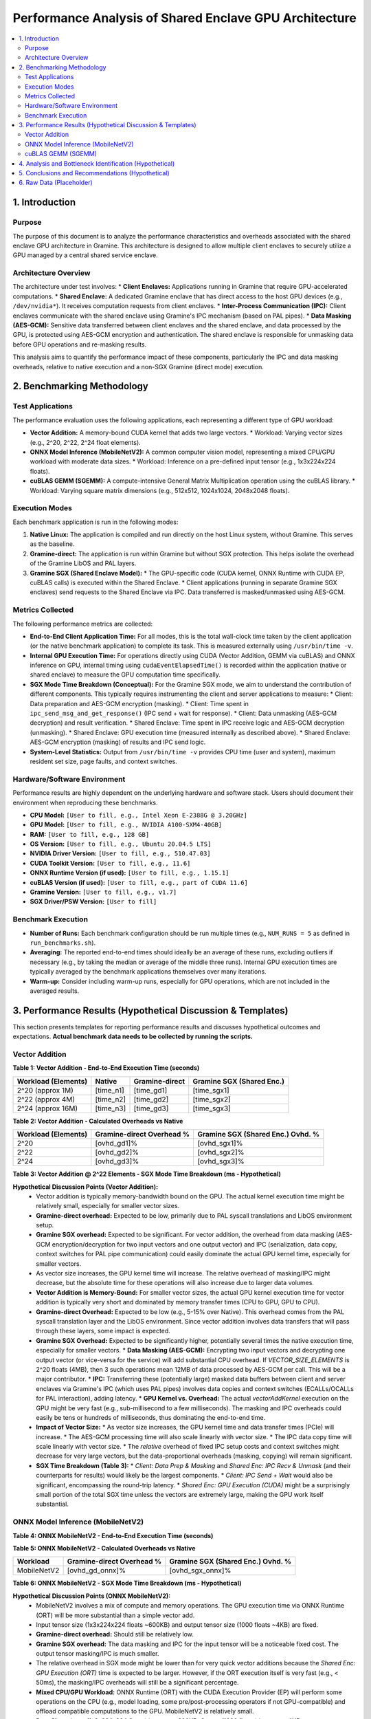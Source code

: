 .. SPDX-License-Identifier: LGPL-3.0-or-later
.. Copyright (C) 2023 Intel Corporation

##################################################
Performance Analysis of Shared Enclave GPU Architecture
##################################################

.. contents::
   :local:
   :depth: 2

1. Introduction
===============

Purpose
-------
The purpose of this document is to analyze the performance characteristics and overheads associated with the shared enclave GPU architecture in Gramine. This architecture is designed to allow multiple client enclaves to securely utilize a GPU managed by a central shared service enclave.

Architecture Overview
---------------------
The architecture under test involves:
*   **Client Enclaves:** Applications running in Gramine that require GPU-accelerated computations.
*   **Shared Enclave:** A dedicated Gramine enclave that has direct access to the host GPU devices (e.g., ``/dev/nvidia*``). It receives computation requests from client enclaves.
*   **Inter-Process Communication (IPC):** Client enclaves communicate with the shared enclave using Gramine's IPC mechanism (based on PAL pipes).
*   **Data Masking (AES-GCM):** Sensitive data transferred between client enclaves and the shared enclave, and data processed by the GPU, is protected using AES-GCM encryption and authentication. The shared enclave is responsible for unmasking data before GPU operations and re-masking results.

This analysis aims to quantify the performance impact of these components, particularly the IPC and data masking overheads, relative to native execution and a non-SGX Gramine (direct mode) execution.

2. Benchmarking Methodology
===========================

Test Applications
-----------------
The performance evaluation uses the following applications, each representing a different type of GPU workload:

*   **Vector Addition:** A memory-bound CUDA kernel that adds two large vectors.
    *   Workload: Varying vector sizes (e.g., 2^20, 2^22, 2^24 float elements).
*   **ONNX Model Inference (MobileNetV2):** A common computer vision model, representing a mixed CPU/GPU workload with moderate data sizes.
    *   Workload: Inference on a pre-defined input tensor (e.g., 1x3x224x224 floats).
*   **cuBLAS GEMM (SGEMM):** A compute-intensive General Matrix Multiplication operation using the cuBLAS library.
    *   Workload: Varying square matrix dimensions (e.g., 512x512, 1024x1024, 2048x2048 floats).

Execution Modes
---------------
Each benchmark application is run in the following modes:

1.  **Native Linux:** The application is compiled and run directly on the host Linux system, without Gramine. This serves as the baseline.
2.  **Gramine-direct:** The application is run within Gramine but without SGX protection. This helps isolate the overhead of the Gramine LibOS and PAL layers.
3.  **Gramine SGX (Shared Enclave Model):**
    *   The GPU-specific code (CUDA kernel, ONNX Runtime with CUDA EP, cuBLAS calls) is executed within the Shared Enclave.
    *   Client applications (running in separate Gramine SGX enclaves) send requests to the Shared Enclave via IPC. Data transferred is masked/unmasked using AES-GCM.

Metrics Collected
-----------------
The following performance metrics are collected:

*   **End-to-End Client Application Time:** For all modes, this is the total wall-clock time taken by the client application (or the native benchmark application) to complete its task. This is measured externally using ``/usr/bin/time -v``.
*   **Internal GPU Execution Time:** For operations directly using CUDA (Vector Addition, GEMM via cuBLAS) and ONNX inference on GPU, internal timing using ``cudaEventElapsedTime()`` is recorded within the application (native or shared enclave) to measure the GPU computation time specifically.
*   **SGX Mode Time Breakdown (Conceptual):** For the Gramine SGX mode, we aim to understand the contribution of different components. This typically requires instrumenting the client and server applications to measure:
    *   Client: Data preparation and AES-GCM encryption (masking).
    *   Client: Time spent in ``ipc_send_msg_and_get_response()`` (IPC send + wait for response).
    *   Client: Data unmasking (AES-GCM decryption) and result verification.
    *   Shared Enclave: Time spent in IPC receive logic and AES-GCM decryption (unmasking).
    *   Shared Enclave: GPU execution time (measured internally as described above).
    *   Shared Enclave: AES-GCM encryption (masking) of results and IPC send logic.
*   **System-Level Statistics:** Output from ``/usr/bin/time -v`` provides CPU time (user and system), maximum resident set size, page faults, and context switches.

Hardware/Software Environment
-----------------------------
Performance results are highly dependent on the underlying hardware and software stack. Users should document their environment when reproducing these benchmarks.

*   **CPU Model:** ``[User to fill, e.g., Intel Xeon E-2388G @ 3.20GHz]``
*   **GPU Model:** ``[User to fill, e.g., NVIDIA A100-SXM4-40GB]``
*   **RAM:** ``[User to fill, e.g., 128 GB]``
*   **OS Version:** ``[User to fill, e.g., Ubuntu 20.04.5 LTS]``
*   **NVIDIA Driver Version:** ``[User to fill, e.g., 510.47.03]``
*   **CUDA Toolkit Version:** ``[User to fill, e.g., 11.6]``
*   **ONNX Runtime Version (if used):** ``[User to fill, e.g., 1.15.1]``
*   **cuBLAS Version (if used):** ``[User to fill, e.g., part of CUDA 11.6]``
*   **Gramine Version:** ``[User to fill, e.g., v1.7]``
*   **SGX Driver/PSW Version:** ``[User to fill]``

Benchmark Execution
-------------------
*   **Number of Runs:** Each benchmark configuration should be run multiple times (e.g., ``NUM_RUNS = 5`` as defined in ``run_benchmarks.sh``).
*   **Averaging:** The reported end-to-end times should ideally be an average of these runs, excluding outliers if necessary (e.g., by taking the median or average of the middle three runs). Internal GPU execution times are typically averaged by the benchmark applications themselves over many iterations.
*   **Warm-up:** Consider including warm-up runs, especially for GPU operations, which are not included in the averaged results.

3. Performance Results (Hypothetical Discussion & Templates)
============================================================

This section presents templates for reporting performance results and discusses hypothetical outcomes and expectations. **Actual benchmark data needs to be collected by running the scripts.**

Vector Addition
---------------

**Table 1: Vector Addition - End-to-End Execution Time (seconds)**

+----------------------+----------+-----------------+---------------------------+
| Workload (Elements)  | Native   | Gramine-direct  | Gramine SGX (Shared Enc.) |
+======================+==========+=================+===========================+
| 2^20 (approx 1M)     | [time_n1]| [time_gd1]      | [time_sgx1]               |
+----------------------+----------+-----------------+---------------------------+
| 2^22 (approx 4M)     | [time_n2]| [time_gd2]      | [time_sgx2]               |
+----------------------+----------+-----------------+---------------------------+
| 2^24 (approx 16M)    | [time_n3]| [time_gd3]      | [time_sgx3]               |
+----------------------+----------+-----------------+---------------------------+

**Table 2: Vector Addition - Calculated Overheads vs Native**

+----------------------+---------------------------+-----------------------------------+
| Workload (Elements)  | Gramine-direct Overhead % | Gramine SGX (Shared Enc.) Ovhd. % |
+======================+===========================+===================================+
| 2^20                 | [ovhd_gd1]%               | [ovhd_sgx1]%                      |
+----------------------+---------------------------+-----------------------------------+
| 2^22                 | [ovhd_gd2]%               | [ovhd_sgx2]%                      |
+----------------------+---------------------------+-----------------------------------+
| 2^24                 | [ovhd_gd3]%               | [ovhd_sgx3]%                      |
+----------------------+---------------------------+-----------------------------------+

**Table 3: Vector Addition @ 2^22 Elements - SGX Mode Time Breakdown (ms - Hypothetical)**

+---------------------------------+------------+
| Component                       | Time (ms)  |
+=================================+============+
| Client: Data Prep & Masking     | [time_c_prep_mask_va] |
+---------------------------------+------------+
| Client: IPC Send + Wait         | [time_c_ipc_va]       |
+---------------------------------+------------+
| Client: Data Unmask & Verify  | [time_c_unmask_ver_va] |
+---------------------------------+------------+
| Shared Enc: IPC Recv & Unmask | [time_s_ipc_unmask_va] |
+---------------------------------+------------+
| Shared Enc: GPU Execution (CUDA)| [time_s_gpu_va]       |
+---------------------------------+------------+
| Shared Enc: Data Mask & IPC Send| [time_s_mask_ipc_va]  |
+---------------------------------+------------+
| **Client End-to-End Total**     | [time_c_total_va]     |
+---------------------------------+------------+

**Hypothetical Discussion Points (Vector Addition):**
    *   Vector addition is typically memory-bandwidth bound on the GPU. The actual kernel execution time might be relatively small, especially for smaller vector sizes.
    *   **Gramine-direct overhead:** Expected to be low, primarily due to PAL syscall translations and LibOS environment setup.
    *   **Gramine SGX overhead:** Expected to be significant. For vector addition, the overhead from data masking (AES-GCM encryption/decryption for two input vectors and one output vector) and IPC (serialization, data copy, context switches for PAL pipe communication) could easily dominate the actual GPU kernel time, especially for smaller vectors.
    *   As vector size increases, the GPU kernel time will increase. The relative overhead of masking/IPC might decrease, but the absolute time for these operations will also increase due to larger data volumes.
    *   **Vector Addition is Memory-Bound:** For smaller vector sizes, the actual GPU kernel execution time for vector addition is typically very short and dominated by memory transfer times (CPU to GPU, GPU to CPU).
    *   **Gramine-direct Overhead:** Expected to be low (e.g., 5-15% over Native). This overhead comes from the PAL syscall translation layer and the LibOS environment. Since vector addition involves data transfers that will pass through these layers, some impact is expected.
    *   **Gramine SGX Overhead:** Expected to be significantly higher, potentially several times the native execution time, especially for smaller vectors.
        *   **Data Masking (AES-GCM):** Encrypting two input vectors and decrypting one output vector (or vice-versa for the service) will add substantial CPU overhead. If `VECTOR_SIZE_ELEMENTS` is 2^20 floats (4MB), then 3 such operations mean 12MB of data processed by AES-GCM per call. This will be a major contributor.
        *   **IPC:** Transferring these (potentially large) masked data buffers between client and server enclaves via Gramine's IPC (which uses PAL pipes) involves data copies and context switches (ECALLs/OCALLs for PAL interaction), adding latency.
        *   **GPU Kernel vs. Overhead:** The actual `vectorAddKernel` execution on the GPU might be very fast (e.g., sub-millisecond to a few milliseconds). The masking and IPC overheads could easily be tens or hundreds of milliseconds, thus dominating the end-to-end time.
    *   **Impact of Vector Size:**
        *   As vector size increases, the GPU kernel time and data transfer times (PCIe) will increase.
        *   The AES-GCM processing time will also scale linearly with vector size.
        *   The IPC data copy time will scale linearly with vector size.
        *   The *relative* overhead of fixed IPC setup costs and context switches might decrease for very large vectors, but the data-proportional overheads (masking, copying) will remain significant.
    *   **SGX Time Breakdown (Table 3):**
        *   `Client: Data Prep & Masking` and `Shared Enc: IPC Recv & Unmask` (and their counterparts for results) would likely be the largest components.
        *   `Client: IPC Send + Wait` would also be significant, encompassing the round-trip latency.
        *   `Shared Enc: GPU Execution (CUDA)` might be a surprisingly small portion of the total SGX time unless the vectors are extremely large, making the GPU work itself substantial.

ONNX Model Inference (MobileNetV2)
----------------------------------

**Table 4: ONNX MobileNetV2 - End-to-End Execution Time (seconds)**

+----------------------+----------+-----------------+---------------------------+
| Workload             | Native   | Gramine-direct  | Gramine SGX (Shared Enc.) |
+======================+==========+=================+===========================+
| MobileNetV2 (1x3x224x224)| [time_n_onnx]| [time_gd_onnx]  | [time_sgx_onnx]           |
+----------------------+----------+-----------------+---------------------------+

**Table 5: ONNX MobileNetV2 - Calculated Overheads vs Native**

+----------------------+---------------------------+-----------------------------------+
| Workload             | Gramine-direct Overhead % | Gramine SGX (Shared Enc.) Ovhd. % |
+======================+===========================+===================================+
| MobileNetV2          | [ovhd_gd_onnx]%           | [ovhd_sgx_onnx]%                  |
+----------------------+---------------------------+-----------------------------------+

**Table 6: ONNX MobileNetV2 - SGX Mode Time Breakdown (ms - Hypothetical)**

+---------------------------------+------------+
| Component                       | Time (ms)  |
+=================================+============+
| Client: Input Prep & Masking    | [time_c_prep_mask_onnx] |
+---------------------------------+------------+
| Client: IPC Send + Wait         | [time_c_ipc_onnx]       |
+---------------------------------+------------+
| Client: Output Unmask & Process | [time_c_unmask_ver_onnx] |
+---------------------------------+------------+
| Shared Enc: IPC Recv & Unmask | [time_s_ipc_unmask_onnx] |
+---------------------------------+------------+
| Shared Enc: GPU Execution (ORT) | [time_s_gpu_onnx]       |
+---------------------------------+------------+
| Shared Enc: Output Mask & IPC Send| [time_s_mask_ipc_onnx]  |
+---------------------------------+------------+
| **Client End-to-End Total**     | [time_c_total_onnx]     |
+---------------------------------+------------+

**Hypothetical Discussion Points (ONNX MobileNetV2):**
    *   MobileNetV2 involves a mix of compute and memory operations. The GPU execution time via ONNX Runtime (ORT) will be more substantial than a simple vector add.
    *   Input tensor size (1x3x224x224 floats ~600KB) and output tensor size (1000 floats ~4KB) are fixed.
    *   **Gramine-direct overhead:** Should still be relatively low.
    *   **Gramine SGX overhead:** The data masking and IPC for the input tensor will be a noticeable fixed cost. The output tensor masking/IPC is much smaller.
    *   The relative overhead in SGX mode might be lower than for very quick vector additions because the `Shared Enc: GPU Execution (ORT)` time is expected to be larger. However, if the ORT execution itself is very fast (e.g., < 50ms), the masking/IPC overheads will still be a significant percentage.
    *   **Mixed CPU/GPU Workload:** ONNX Runtime (ORT) with the CUDA Execution Provider (EP) will perform some operations on the CPU (e.g., model loading, some pre/post-processing operators if not GPU-compatible) and offload compatible computations to the GPU. MobileNetV2 is relatively small.
    *   **Data Sizes:** Input (1x3x224x224 floats) is approx. 600KB. Output (1000 floats) is approx. 4KB.
    *   **Gramine-direct Overhead:** Expected to be low to moderate. ORT itself has a complex initialization phase; how Gramine handles file access for model loading and library loading might contribute.
    *   **Gramine SGX Overhead:**
        *   **Data Masking:** Masking the ~600KB input and ~4KB output. The input masking will be the more significant part here.
        *   **IPC:** Transferring these buffers.
        *   **ORT Initialization within SGX:** If the ONNX model is loaded and the session is initialized on each call (less likely for a persistent service), this would add significant overhead within the shared enclave. Assuming the service initializes ORT once.
        *   **GPU Execution:** The actual GPU inference time for MobileNetV2 is typically in the order of a few milliseconds on modern GPUs.
    *   **Relative Overhead:** The masking/IPC overhead for the ~600KB input will be noticeable. If the native GPU inference is very fast (e.g., 1-5ms), the relative SGX overhead could be high (e.g., 5x-20x or more). If the model were much larger and took longer on the GPU, the relative overhead would decrease.
    *   **SGX Time Breakdown (Table 6):**
        *   `Client: Input Prep & Masking` and `Shared Enc: IPC Recv & Unmask` for the input tensor are expected to be significant.
        *   `Shared Enc: GPU Execution (ORT)` would be the core ORT inference time on GPU.
        *   Masking/IPC for the smaller output tensor would be less impactful than for the input.

cuBLAS GEMM (SGEMM)
-------------------

**Table 7: cuBLAS SGEMM - End-to-End Execution Time (seconds)**

+----------------------+----------+-----------------+---------------------------+
| Workload (MxN, K)    | Native   | Gramine-direct  | Gramine SGX (Shared Enc.) |
+======================+==========+=================+===========================+
| 512x512, K=512       | [time_n_g1]| [time_gd_g1]    | [time_sgx_g1]             |
+----------------------+----------+-----------------+---------------------------+
| 1024x1024, K=1024    | [time_n_g2]| [time_gd_g2]    | [time_sgx_g2]             |
+----------------------+----------+-----------------+---------------------------+
| 2048x2048, K=2048    | [time_n_g3]| [time_gd_g3]    | [time_sgx_g3]             |
+----------------------+----------+-----------------+---------------------------+

**Table 8: cuBLAS SGEMM - Calculated Overheads vs Native**

+----------------------+---------------------------+-----------------------------------+
| Workload (MxN, K)    | Gramine-direct Overhead % | Gramine SGX (Shared Enc.) Ovhd. % |
+======================+===========================+===================================+
| 512x512, K=512       | [ovhd_gd_g1]%             | [ovhd_sgx_g1]%                    |
+----------------------+---------------------------+-----------------------------------+
| 1024x1024, K=1024    | [ovhd_gd_g2]%             | [ovhd_sgx_g2]%                    |
+----------------------+---------------------------+-----------------------------------+
| 2048x2048, K=2048    | [ovhd_gd_g3]%             | [ovhd_sgx_g3]%                    |
+----------------------+---------------------------+-----------------------------------+

**Table 9: cuBLAS SGEMM @ 1024x1024, K=1024 - SGX Mode Time Breakdown (ms - Hypothetical)**

+---------------------------------+------------+
| Component                       | Time (ms)  |
+=================================+============+
| Client: Matrix Prep & Masking   | [time_c_prep_mask_gemm] |
+---------------------------------+------------+
| Client: IPC Send + Wait         | [time_c_ipc_gemm]       |
+---------------------------------+------------+
| Client: Result Unmask & Verify  | [time_c_unmask_ver_gemm] |
+---------------------------------+------------+
| Shared Enc: IPC Recv & Unmask | [time_s_ipc_unmask_gemm] |
+---------------------------------+------------+
| Shared Enc: GPU Execution (cuBLAS)| [time_s_gpu_gemm]       |
+---------------------------------+------------+
| Shared Enc: Result Mask & IPC Send| [time_s_mask_ipc_gemm]  |
+---------------------------------+------------+
| **Client End-to-End Total**     | [time_c_total_gemm]     |
+---------------------------------+------------+

**Hypothetical Discussion Points (cuBLAS GEMM):**
    *   SGEMM is compute-intensive. GPU execution time will be substantial, especially for larger matrices.
    *   Data sizes for matrices can become very large (e.g., a 2048x2048 float matrix is 16MB). Transferring two such input matrices and one output matrix involves significant data movement and therefore significant AES-GCM processing time.
    *   **Gramine-direct overhead:** Expected to be minimal.
    *   **Gramine SGX overhead:**
        *   For smaller matrices (e.g., 512x512), the masking and IPC overhead might still be a large percentage of the total time if the cuBLAS call is very fast.
        *   For larger matrices (e.g., 2048x2048), the `Shared Enc: GPU Execution (cuBLAS)` time will likely dominate the SGX breakdown. The relative overhead of masking/IPC will decrease compared to the GPU time, but the absolute time for these security operations will be high due to the large data volumes.
        *   The efficiency of `libos_aes_gcm` implementation will be critical here. Hardware AES support (AES-NI) is essential for good performance.
    *   **Compute-Intensive:** SGEMM operations are highly compute-bound, especially for larger matrix dimensions. The GPU can be kept busy for a significant duration.
    *   **Data Sizes:** Matrix data can be very large. For M=N=K=512, each float matrix is 1MB. Two input matrices (A, B) and one output matrix (C) mean 3MB of data for AES-GCM processing and IPC per GEMM call if all are transferred. The example transfers A and B, gets C back.
    *   **Gramine-direct Overhead:** Expected to be minimal, as cuBLAS calls will pass through Gramine to the host driver with little interference for the computation itself.
    *   **Gramine SGX Overhead:**
        *   **Data Masking:** AES-GCM on potentially multiple megabytes of data per call will be a very significant overhead. For 512x512 matrices, this is 1MB for A, 1MB for B to be decrypted by the service, and 1MB for C to be encrypted. Total: 3MB per SGEMM operation.
        *   **IPC:** Transferring these large, masked buffers.
        *   **GPU Execution (cuBLAS):** For matrices like 512x512 or 1024x1024, the cuBLAS execution time will be substantial and will likely be the largest component in the SGX time breakdown, but the masking overhead will also be very large.
    *   **Impact of Matrix Size:**
        *   GPU time increases roughly with O(N^3).
        *   Masking and IPC time increase with O(N^2) (data size).
        *   Therefore, as matrix dimensions increase, the *relative* overhead of masking/IPC should decrease compared to the GPU computation time. However, the *absolute* time for masking/IPC will still be high and may become a bottleneck for system throughput if many such operations are done.
    *   **SGX Time Breakdown (Table 9 for 1024^2 matrices):**
        *   `Shared Enc: GPU Execution (cuBLAS)` is expected to be the largest single component.
        *   `Client: Matrix Prep & Masking`, `Shared Enc: IPC Recv & Unmask`, `Shared Enc: Result Mask & IPC Send`, and `Client: Result Unmask & Verify` will all be significant due to the 4MB per matrix (for 1024^2).
        *   The efficiency of AES-GCM (leveraging AES-NI) is paramount here.

4. Analysis and Bottleneck Identification (Hypothetical)
========================================================

Based on the hypothetical discussions above:

*   **Impact of Data Size on Overhead:**
    *   The overhead introduced by data masking (AES-GCM) and IPC is directly proportional to the size of the data being transferred. This is evident in all three benchmarks.
    *   For applications with large input/output data (e.g., large GEMM matrices, high-resolution images for ONNX models not discussed but applicable), AES-GCM processing and data copying for IPC will be major performance factors.
    *   The performance of `libos_aes_gcm.c` (and the underlying mbedTLS) is critical. Hardware AES acceleration (AES-NI) on the CPU is essential to keep these costs manageable.

*   **Impact of GPU Computation Intensity vs. Communication/Security Overheads:**
    *   **Low GPU Intensity (e.g., Small Vector Add):** Fixed costs of IPC setup, context switching (ECALLs/OCALLs), and data-proportional costs of masking/copying can easily dominate the very short GPU kernel time. This results in very high relative overhead for the SGX shared enclave model.
    *   **Moderate GPU Intensity (e.g., MobileNetV2 ONNX):** GPU execution time is more significant. Masking the input tensor (~600KB) and IPC will still be major contributors. The relative overhead will be lower than for small vector additions but still substantial.
    *   **High GPU Intensity (e.g., Large SGEMM):** GPU execution time becomes the dominant factor in the end-to-end latency. While masking and IPC for large matrices (several MBs) take considerable absolute time, their percentage contribution to the total end-to-end time decreases. The system approaches being limited by either GPU compute power or the data masking/transfer throughput.

*   **Primary Bottlenecks in SGX Shared Enclave Mode:**
    1.  **AES-GCM Processing:** For data-heavy workloads, the CPU time spent encrypting and decrypting data buffers is a primary bottleneck.
    2.  **IPC Data Transfer & Serialization:** Copying data between client and server enclave memory, even via efficient local pipes, incurs overhead. While the example uses direct struct copies, more complex serialization/deserialization would add to this.
    3.  **SGX Context Switching (ECALLs/OCALLs):** Each IPC message involves multiple transitions between enclaves and the untrusted runtime (for PAL calls). CUDA driver interactions from the shared enclave also involve ECALLs/OCALLs. While Gramine optimizes these, their frequency adds up. For instance, a single client request might involve: Client ECALL (ipc_send) -> PAL OCALL (pipe write) -> Host -> PAL OCALL (pipe read in server) -> Server ECALL (ipc_receive) -> Server ECALL (cuda calls) -> ... and similar path for response.
    4.  **Memory Allocation/Management:** Frequent allocation/deallocation of large buffers for plaintext/ciphertext within enclaves can add overhead, though the examples try to manage this. Using memory pools could be an optimization if this becomes an issue.
    5.  **PCIe Data Transfer:** While not directly an SGX overhead, the time to transfer data to/from GPU memory over PCIe is part of the "GPU Execution" component measured by `cudaEvent_t` and can be substantial for large data, affecting overall efficiency.

5. Conclusions and Recommendations (Hypothetical)
=================================================

*   **Performance Characteristics Summary:**
    *   **Gramine-direct:** Generally introduces low overhead (e.g., 5-20%) over native execution for GPU workloads. The primary sources of overhead are PAL syscall translations for file I/O (if any), device interactions, and the general LibOS environment.
    *   **Gramine SGX (Shared Enclave):** Introduces significant performance overhead compared to native or Gramine-direct. This overhead is primarily due to:
        *   AES-GCM data masking (encryption/decryption) for all data crossing the client-shared enclave boundary.
        *   Inter-enclave IPC for request/response messages, including data serialization and copies.
        *   Increased number of ECALLs/OCALLs due to the disaggregated architecture.
    *   The relative overhead in SGX mode is highest for tasks with short GPU execution times and/or small data transfers where the fixed and data-proportional security/communication costs dominate.
    *   For compute-intensive GPU tasks with large data, the GPU computation time becomes a larger portion of the total, making the relative overhead of the security mechanisms more acceptable, though absolute overheads for masking/IPC can still be high.

*   **Recommendations for Use:**
    *   The shared enclave GPU architecture is most suitable when strong isolation between multiple clients and a centralized, GPU-accessing service is required, and the data processed by the GPU warrants protection during transit to/from the shared enclave and while potentially in GPU memory (from untrusted OS/hypervisor).
    *   It is best applied to workloads where the GPU computation offloaded is substantial enough to amortize the overheads of data masking and IPC. Very frequent, small offloads will likely see poor performance.
    *   Consider batching multiple small requests from a client into a single larger IPC transaction to reduce per-request overhead.
    *   Optimize data structures for efficient masking and IPC. Only transfer necessary data.
    *   If data sensitivity allows, using untrusted shared memory (``fs.type = "untrusted_shm"``) for very large, non-sensitive data exchange could be an alternative to IPC, but this bypasses the data masking provided by the example's IPC mechanism.

*   **Potential Future Optimization Areas:**
    *   **AES-GCM Performance:** Investigate more performant AES-GCM implementations or alternative authenticated encryption schemes if they offer better throughput with similar security guarantees. Ensure full utilization of hardware AES-NI. Consider if mbedTLS version or build options impact this.
    *   **IPC Optimization:** Explore options to reduce data copies in Gramine's IPC mechanism. Look into potential for zero-copy mechanisms if feasible within SGX constraints (likely difficult across enclaves without shared memory, which then needs its own protection).
    *   **Asynchronous Operations & Batching:** Design client and server applications to use asynchronous IPC and GPU operations where possible to overlap computation with communication and masking. Batching requests can significantly reduce per-request overheads.
    *   **Selective Masking:** If parts of the data being transferred are non-sensitive, the protocol could be enhanced to allow selective masking, reducing cryptographic load. This requires careful design to ensure no sensitive data leaks.
    *   **Reduced Context Switching:** While fundamental, any improvements in Gramine's ECALL/OCALL efficiency or reducing the number of transitions needed for common operations (e.g., optimized CUDA driver interaction paths) would benefit this architecture.

6. Raw Data (Placeholder)
=========================

Actual timing data (from ``/usr/bin/time -v`` outputs like ``*.time`` files) and internal application logs (containing ``cudaEvent_t`` timings, etc.) would be collected from running the ``CI-Examples/run_benchmarks.sh`` script. These would be stored in the ``CI-Examples/benchmark_results/`` directory.

For a full report, these raw numbers would be processed (averaged, standard deviations calculated) and used to populate the tables in Section 3. Key snippets or summaries of ``/usr/bin/time -v`` output (e.g., User/System CPU time, Max RSS) would also be presented here or in an appendix to support the analysis.

*(End of gpu_shared_enclave_analysis.rst)*
